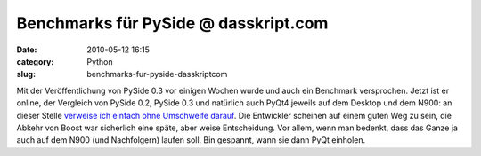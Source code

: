 Benchmarks für PySide @ dasskript.com
#####################################
:date: 2010-05-12 16:15
:category: Python
:slug: benchmarks-fur-pyside-dasskriptcom

Mit der Veröffentlichung von PySide 0.3 vor einigen Wochen wurde und
auch ein Benchmark versprochen. Jetzt ist er online, der Vergleich von
PySide 0.2, PySide 0.3 und natürlich auch PyQt4 jeweils auf dem Desktop
und dem N900: an dieser Stelle `verweise ich einfach ohne Umschweife
darauf`_. Die Entwickler scheinen auf einem guten Weg zu sein, die
Abkehr von Boost war sicherlich eine späte, aber weise Entscheidung. Vor
allem, wenn man bedenkt, dass das Ganze ja auch auf dem N900 (und
Nachfolgern) laufen soll. Bin gespannt, wann sie dann PyQt einholen.

.. raw:: html

   <p>

.. raw:: html

   <script type="text/javascript"></p><p>var flattr_uid = '12306';</p><p>var flattr_tle = 'Benchmarks für PySide';</p><p>var flattr_dsc = 'Mit der Veröffentlichung von PySide 0.3 vor einigen Wochen wurde und auch ein Benchmark versprochen. Jetzt ist er online, der Vergleich von PySide 0.2, PySide 0.3 und natürlich auch PyQt4 jeweils auf...';</p><p>var flattr_cat = 'text';</p><p>var flattr_lng = 'de_DE';</p><p>var flattr_tag = 'Python, PySide, PyQt, N900';</p><p>var flattr_url = 'http://www.dasskript.com/blogposts/45';</p><p>var flattr_btn = 'compact';</p><p></script>

.. raw:: html

   </p>

.. raw:: html

   <p>

.. raw:: html

   <script src="http://api.flattr.com/button/load.js" type="text/javascript"></script>

.. raw:: html

   </p>

.. raw:: html

   </p>

.. _verweise ich einfach ohne Umschweife darauf: http://www.pyside.org/pyside-v0-3-benchmarks/
